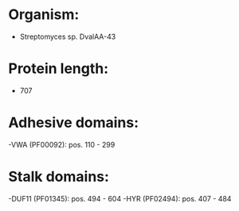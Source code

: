 * Organism:
- Streptomyces sp. DvalAA-43
* Protein length:
- 707
* Adhesive domains:
-VWA (PF00092): pos. 110 - 299
* Stalk domains:
-DUF11 (PF01345): pos. 494 - 604
-HYR (PF02494): pos. 407 - 484

